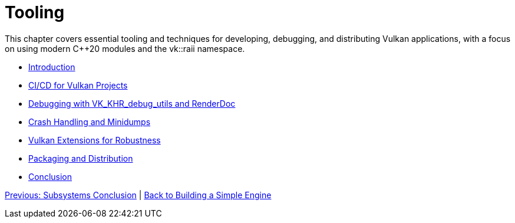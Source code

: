 :pp: {plus}{plus}

= Tooling

This chapter covers essential tooling and techniques for developing, debugging, and distributing Vulkan applications, with a focus on using modern C++20 modules and the vk::raii namespace.

* xref:01_introduction.adoc[Introduction]
* xref:02_cicd.adoc[CI/CD for Vulkan Projects]
* xref:03_debugging_and_renderdoc.adoc[Debugging with VK_KHR_debug_utils and RenderDoc]
* xref:04_crash_minidump.adoc[Crash Handling and Minidumps]
* xref:05_extensions.adoc[Vulkan Extensions for Robustness]
* xref:06_packaging_and_distribution.adoc[Packaging and Distribution]
* xref:07_conclusion.adoc[Conclusion]

xref:../Subsystems/06_conclusion.adoc[Previous: Subsystems Conclusion] | link:../index.html[Back to Building a Simple Engine]
